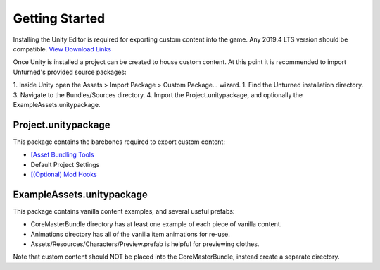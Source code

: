 Getting Started
===============

Installing the Unity Editor is required for exporting custom content into the game. Any 2019.4 LTS version should be compatible. `View Download Links <https://unity3d.com/unity/qa/lts-releases?version=2019.4>`_

Once Unity is installed a project can be created to house custom content. At this point it is recommended to import Unturned's provided source packages:

1. Inside Unity open the Assets > Import Package > Custom Package... wizard.
1. Find the Unturned installation directory.
3. Navigate to the Bundles/Sources directory.
4. Import the Project.unitypackage, and optionally the ExampleAssets.unitypackage.

Project.unitypackage
--------------------

This package contains the barebones required to export custom content:

- `[Asset Bundling Tools <AssetBundles.rst>`_
- Default Project Settings
- `[(Optional) Mod Hooks <ModHooks.rst>`_

ExampleAssets.unitypackage
--------------------------

This package contains vanilla content examples, and several useful prefabs:

- CoreMasterBundle directory has at least one example of each piece of vanilla content.
- Animations directory has all of the vanilla item animations for re-use.
- Assets/Resources/Characters/Preview.prefab is helpful for previewing clothes.

Note that custom content should NOT be placed into the CoreMasterBundle, instead create a separate directory.

